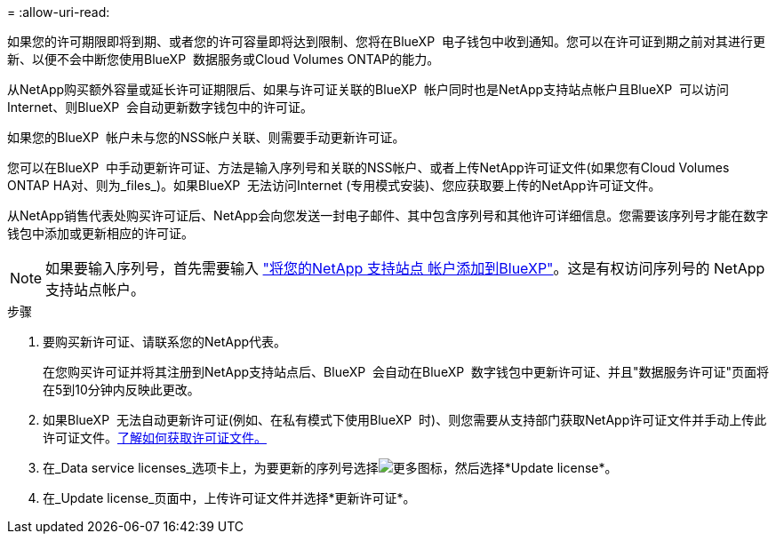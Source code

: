 = 
:allow-uri-read: 


如果您的许可期限即将到期、或者您的许可容量即将达到限制、您将在BlueXP  电子钱包中收到通知。您可以在许可证到期之前对其进行更新、以便不会中断您使用BlueXP  数据服务或Cloud Volumes ONTAP的能力。

从NetApp购买额外容量或延长许可证期限后、如果与许可证关联的BlueXP  帐户同时也是NetApp支持站点帐户且BlueXP  可以访问Internet、则BlueXP  会自动更新数字钱包中的许可证。

如果您的BlueXP  帐户未与您的NSS帐户关联、则需要手动更新许可证。

您可以在BlueXP  中手动更新许可证、方法是输入序列号和关联的NSS帐户、或者上传NetApp许可证文件(如果您有Cloud Volumes ONTAP HA对、则为_files_)。如果BlueXP  无法访问Internet (专用模式安装)、您应获取要上传的NetApp许可证文件。

从NetApp销售代表处购买许可证后、NetApp会向您发送一封电子邮件、其中包含序列号和其他许可详细信息。您需要该序列号才能在数字钱包中添加或更新相应的许可证。


NOTE: 如果要输入序列号，首先需要输入 https://docs.netapp.com/us-en/bluexp-setup-admin/task-adding-nss-accounts.html["将您的NetApp 支持站点 帐户添加到BlueXP"^]。这是有权访问序列号的 NetApp 支持站点帐户。

.步骤
. 要购买新许可证、请联系您的NetApp代表。
+
在您购买许可证并将其注册到NetApp支持站点后、BlueXP  会自动在BlueXP  数字钱包中更新许可证、并且"数据服务许可证"页面将在5到10分钟内反映此更改。

. 如果BlueXP  无法自动更新许可证(例如、在私有模式下使用BlueXP  时)、则您需要从支持部门获取NetApp许可证文件并手动上传此许可证文件。<<obtain-license,了解如何获取许可证文件。>>
. 在_Data service licenses_选项卡上，为要更新的序列号选择image:icon-action.png["更多图标"]，然后选择*Update license*。
. 在_Update license_页面中，上传许可证文件并选择*更新许可证*。

